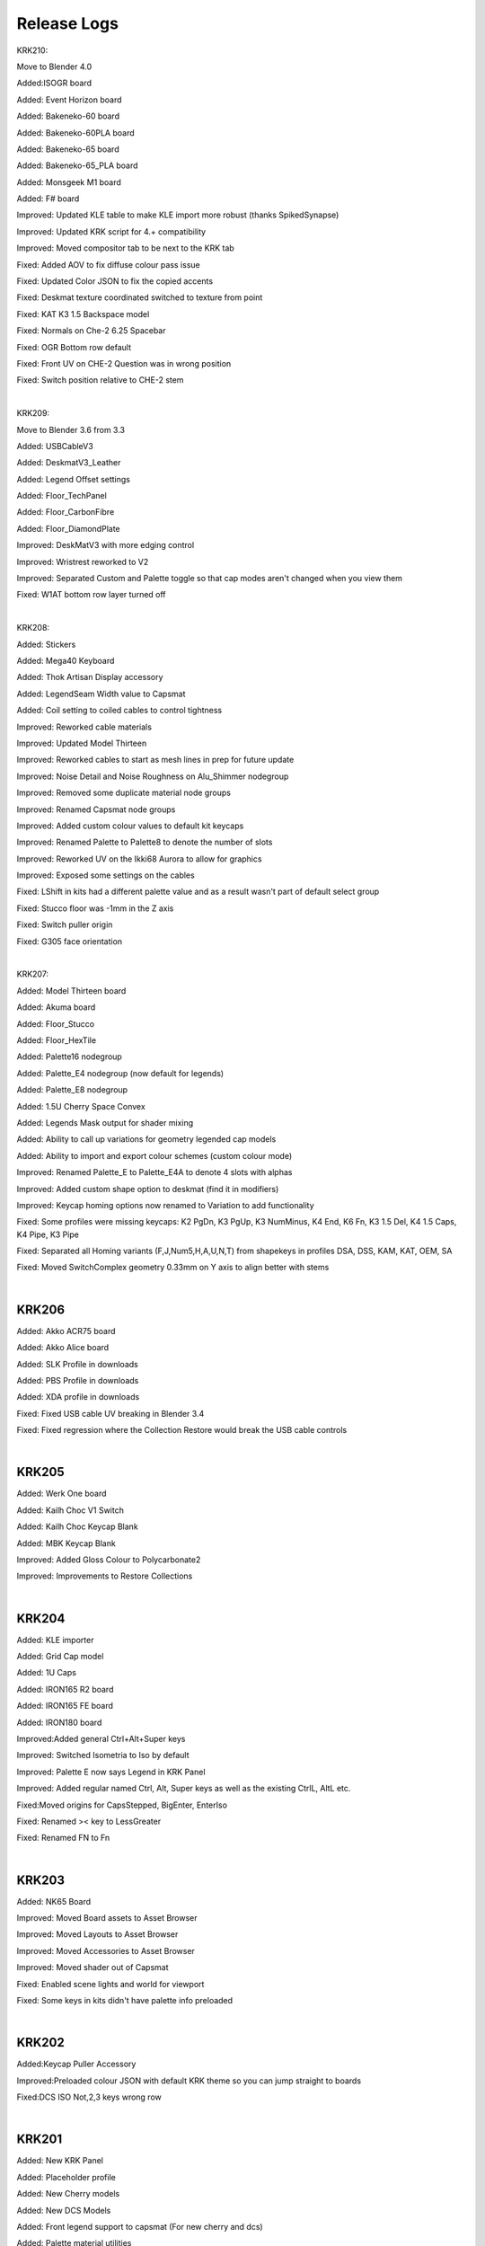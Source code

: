 Release Logs
====


KRK210:

Move to Blender 4.0

Added:ISOGR board

Added: Event Horizon board

Added: Bakeneko-60 board

Added: Bakeneko-60PLA board

Added: Bakeneko-65 board

Added: Bakeneko-65_PLA board

Added: Monsgeek M1 board

Added: F# board

Improved: Updated KLE table to make KLE import more robust (thanks SpikedSynapse)

Improved: Updated KRK script for 4.+ compatibility

Improved: Moved compositor tab to be next to the KRK tab

Fixed: Added AOV to fix diffuse colour pass issue

Fixed: Updated Color JSON to fix the copied accents

Fixed: Deskmat texture coordinated switched to texture from point

Fixed: KAT K3 1.5 Backspace model

Fixed: Normals on Che-2 6.25 Spacebar

Fixed: OGR Bottom row default

Fixed: Front UV on CHE-2 Question was in wrong position

Fixed: Switch position relative to CHE-2 stem

|

KRK209:

Move to Blender 3.6 from 3.3

Added: USBCableV3

Added: DeskmatV3_Leather

Added: Legend Offset settings

Added: Floor_TechPanel

Added: Floor_CarbonFibre

Added: Floor_DiamondPlate

Improved: DeskMatV3 with more edging control

Improved: Wristrest reworked to V2

Improved: Separated Custom and Palette toggle so that cap modes aren't changed when you view them

Fixed: W1AT bottom row layer turned off

|

KRK208:

Added: Stickers

Added: Mega40 Keyboard

Added: Thok Artisan Display accessory

Added: LegendSeam Width value to Capsmat

Added: Coil setting to coiled cables to control tightness

Improved: Reworked cable materials

Improved: Updated Model Thirteen

Improved: Reworked cables to start as mesh lines in prep for future update

Improved: Noise Detail and Noise Roughness on Alu_Shimmer nodegroup

Improved: Removed some duplicate material node groups

Improved: Renamed Capsmat node groups

Improved: Added custom colour values to default kit keycaps

Improved: Renamed Palette to Palette8 to denote the number of slots

Improved: Reworked UV on the Ikki68 Aurora to allow for graphics

Improved: Exposed some settings on the cables

Fixed: LShift in kits had a different palette value and as a result wasn't part of default select group

Fixed: Stucco floor was -1mm in the Z axis

Fixed: Switch puller origin

Fixed: G305 face orientation

|

KRK207:

Added: Model Thirteen board

Added: Akuma board

Added: Floor_Stucco

Added: Floor_HexTile

Added: Palette16 nodegroup

Added: Palette_E4 nodegroup (now default for legends)

Added: Palette_E8 nodegroup

Added: 1.5U Cherry Space Convex

Added: Legends Mask output for shader mixing

Added: Ability to call up variations for geometry legended cap models

Added: Ability to import and export colour schemes (custom colour mode)

Improved: Renamed Palette_E to Palette_E4A to denote 4 slots with alphas

Improved: Added custom shape option to deskmat (find it in modifiers)

Improved: Keycap homing options now renamed to Variation to add functionality

Fixed: Some profiles were missing keycaps: K2 PgDn, K3 PgUp, K3 NumMinus, K4 End, K6 Fn, K3 1.5 Del, K4 1.5 Caps, K4 Pipe, K3 Pipe

Fixed: Separated all Homing variants (F,J,Num5,H,A,U,N,T) from shapekeys in profiles DSA, DSS, KAM, KAT, OEM, SA

Fixed: Moved SwitchComplex geometry 0.33mm on Y axis to align better with stems

|

KRK206
~~~~

Added: Akko ACR75 board

Added: Akko Alice board

Added: SLK Profile in downloads

Added: PBS Profile in downloads

Added: XDA profile in downloads

Fixed: Fixed USB cable UV breaking in Blender 3.4

Fixed: Fixed regression where the Collection Restore would break the USB cable controls

|

KRK205
~~~~

Added: Werk One board

Added: Kailh Choc V1 Switch

Added: Kailh Choc Keycap Blank

Added: MBK Keycap Blank

Improved: Added Gloss Colour to Polycarbonate2

Improved: Improvements to Restore Collections

|

KRK204
~~~~

Added: KLE importer

Added: Grid Cap model

Added: 1U Caps

Added: IRON165 R2 board

Added: IRON165 FE board

Added: IRON180 board

Improved:Added general Ctrl+Alt+Super keys

Improved: Switched Isometria to Iso by default

Improved: Palette E now says Legend in KRK Panel

Improved: Added regular named Ctrl, Alt, Super keys as well as the existing CtrlL, AltL etc.

Fixed:Moved origins for CapsStepped, BigEnter, EnterIso

Fixed: Renamed >< key to LessGreater

Fixed: Renamed FN to Fn

|

KRK203
~~~~

Added: NK65 Board

Improved: Moved Board assets to Asset Browser

Improved: Moved Layouts to Asset Browser

Improved: Moved Accessories to Asset Browser

Improved: Moved shader out of Capsmat

Fixed: Enabled scene lights and world for viewport

Fixed: Some keys in kits didn't have palette info preloaded

|

KRK202
~~~~

Added:Keycap Puller Accessory

Improved:Preloaded colour JSON with default KRK theme so you can jump straight to boards

Fixed:DCS ISO Not,2,3 keys wrong row


|

KRK201
~~~~

Added: New KRK Panel

Added: Placeholder profile

Added: New Cherry models

Added: New DCS Models

Added: Front legend support to capsmat (For new cherry and dcs)

Added: Palette material utilities

Added: W1-AT board

Added: Vector65 board

Added: MAN40 and MAN60 board

Added: Zoom65 board

Added: Beak 6.5 board

Added: Piggy board

Added: Mammoth75 board

Added: Austin board

Added: Frog board

Added: Cake60 board

Added: Plates to most boards and modified models to accomodate transparent switches

Added: Switch Complex

Added: Stab Complex

Added: Stab Simple 7U

Added: Switch Puller Accessory

Added: Polycarb2 material group

Added: More cable variations

Added: Lemo connectors

Added: USB microconnector

Added: USB mini connector

Improved: Separated keycap profiles

Improved: Organized boards in outliner

Improved: Remodeled Aviator connector

Improved: Rebuilt Deskmat to be more versatile

Improved: Rebuilt USB cable to be more versatile

Improved: G305 material and added properties
